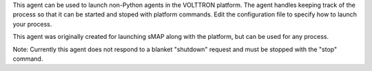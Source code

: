 This agent can be used to launch non-Python agents in the VOLTTRON
platform. The agent handles keeping track of the process so that it can
be started and stoped with platform commands. Edit the configuration
file to specify how to launch your process.

This agent was originally created for launching sMAP along with the
platform, but can be used for any process.

Note: Currently this agent does not respond to a blanket "shutdown"
request and must be stopped with the "stop" command.
